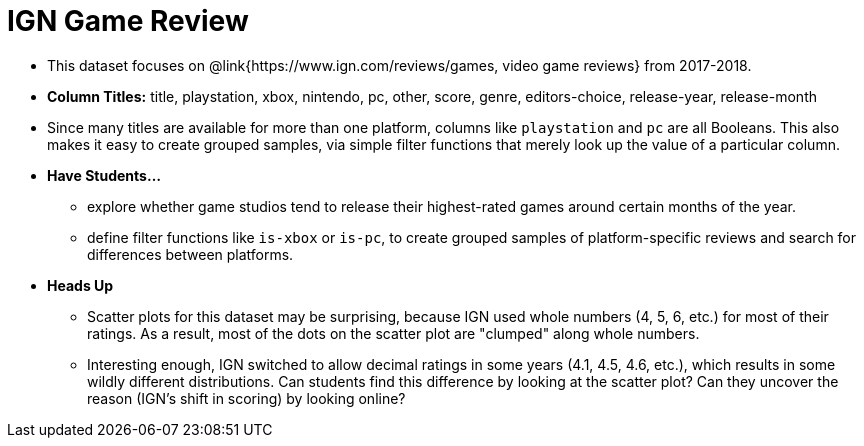 = IGN Game Review

- This dataset focuses on @link{https://www.ign.com/reviews/games, video game reviews} from 2017-2018.
- *Column Titles:* title, playstation, xbox, nintendo, pc, other, score, genre, editors-choice, release-year, release-month
- Since many titles are available for more than one platform, columns like `playstation` and `pc` are all Booleans. This also makes it easy to create grouped samples, via simple filter functions that merely look up the value of a particular column.
- *Have Students...*
  * explore whether game studios tend to release their highest-rated games around certain months of the year.
  * define filter functions like `is-xbox` or `is-pc`, to create grouped samples of platform-specific reviews and search for differences between platforms.
- *Heads Up*
  * Scatter plots for this dataset may be surprising, because IGN used whole numbers (4, 5, 6, etc.) for most of their ratings. As a result, most of the dots on the scatter plot are "clumped" along whole numbers.
  * Interesting enough, IGN switched to allow decimal ratings in some years (4.1, 4.5, 4.6, etc.), which results in some wildly different distributions. Can students find this difference by looking at the scatter plot? Can they uncover the reason (IGN's shift in scoring) by looking online?
